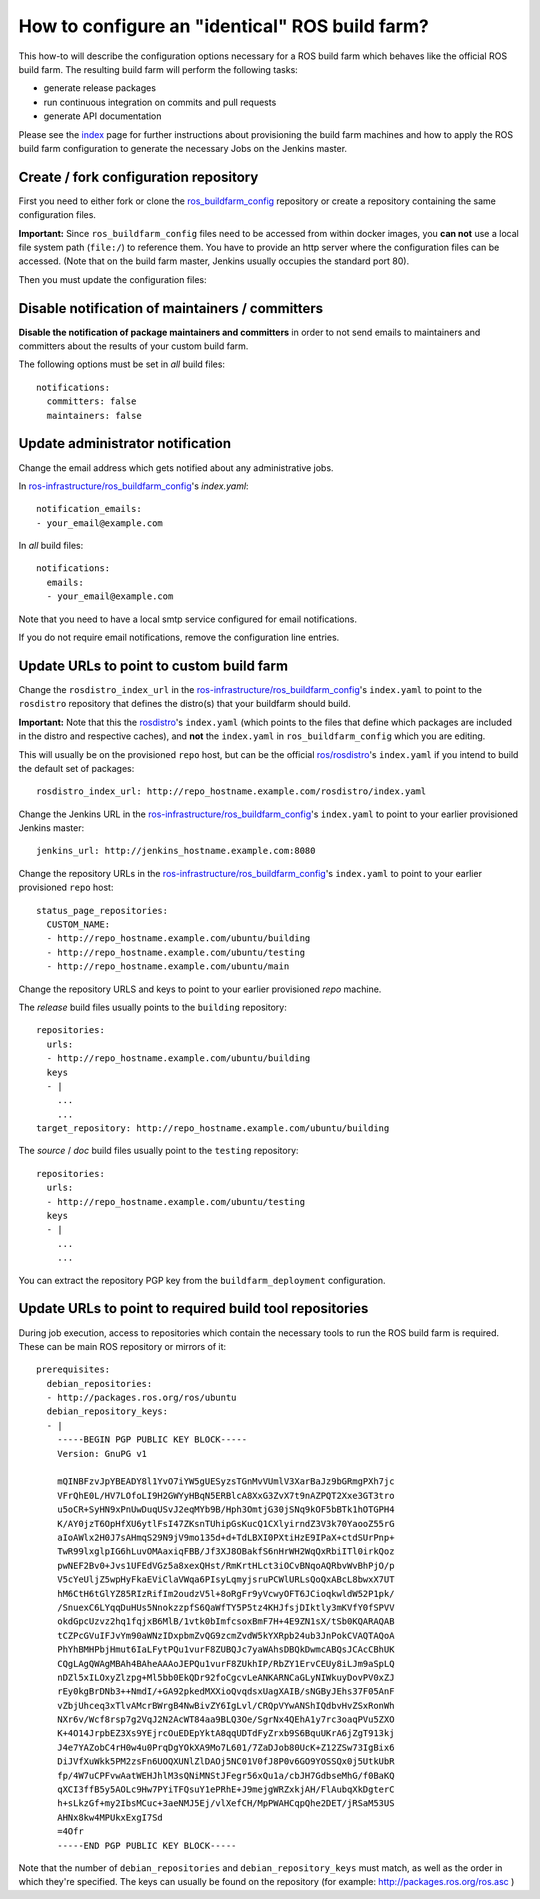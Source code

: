 How to configure an "identical" ROS build farm?
===============================================

This how-to will describe the configuration options necessary for a ROS build
farm which behaves like the official ROS build farm.
The resulting build farm will perform the following tasks:

* generate release packages
* run continuous integration on commits and pull requests
* generate API documentation

Please see the `index <index.rst>`_ page for further instructions about
provisioning the build farm machines and how to apply the ROS build farm
configuration to generate the necessary Jobs on the Jenkins master.


Create / fork configuration repository
--------------------------------------

First you need to either fork or clone the
`ros_buildfarm_config <https://github.com/ros-infrastructure/ros_buildfarm_config>`_
repository or create a repository containing the same configuration files.

**Important:**
Since ``ros_buildfarm_config`` files need to be accessed from within docker images,
you **can not** use a local file system path (``file:/``) to reference them.
You have to provide an http server where the configuration files can be accessed.
(Note that on the build farm master, Jenkins usually occupies the standard port 80).


Then you must update the configuration files:


Disable notification of maintainers / committers
------------------------------------------------

**Disable the notification of package maintainers and committers** in order to
not send emails to maintainers and committers about the results of your custom
build farm.

The following options must be set in *all* build files::

    notifications:
      committers: false
      maintainers: false


Update administrator notification
---------------------------------

Change the email address which gets notified about any administrative jobs.

In `ros-infrastructure/ros_buildfarm_config <https://github.com/ros-infrastructure/ros_buildfarm_config>`_'s `index.yaml`::

  notification_emails:
  - your_email@example.com

In *all* build files::

  notifications:
    emails:
    - your_email@example.com

Note that you need to have a local smtp service configured for email notifications.

If you do not require email notifications, remove the configuration line entries.


Update URLs to point to custom build farm
-----------------------------------------

Change the ``rosdistro_index_url`` in the `ros-infrastructure/ros_buildfarm_config <https://github.com/ros-infrastructure/ros_buildfarm_config>`_'s 
``index.yaml`` to point to the ``rosdistro`` repository that defines the distro(s) that your buildfarm should build.

**Important:** Note that this the `rosdistro <https://github.com/ros/rosdistro>`_'s ``index.yaml``
(which points to the files that define which packages are included in the distro and respective caches),
and **not** the ``index.yaml`` in ``ros_buildfarm_config`` which you are editing.

This will usually be on the provisioned ``repo`` host, but can be the official `ros/rosdistro <https://github.com/ros/rosdistro>`_'s ``index.yaml`` if you intend to build the default set of packages::

  rosdistro_index_url: http://repo_hostname.example.com/rosdistro/index.yaml

Change the Jenkins URL in the `ros-infrastructure/ros_buildfarm_config <https://github.com/ros-infrastructure/ros_buildfarm_config>`_'s 
``index.yaml`` to point to your earlier provisioned Jenkins master::

  jenkins_url: http://jenkins_hostname.example.com:8080

Change the repository URLs in the `ros-infrastructure/ros_buildfarm_config <https://github.com/ros-infrastructure/ros_buildfarm_config>`_'s
``index.yaml`` to point to your earlier provisioned ``repo`` host::

  status_page_repositories:
    CUSTOM_NAME:
    - http://repo_hostname.example.com/ubuntu/building
    - http://repo_hostname.example.com/ubuntu/testing
    - http://repo_hostname.example.com/ubuntu/main

Change the repository URLS and keys to point to your earlier provisioned *repo*
machine.

The *release* build files usually points to the ``building`` repository::

  repositories:
    urls:
    - http://repo_hostname.example.com/ubuntu/building
    keys
    - |
      ...
      ...
  target_repository: http://repo_hostname.example.com/ubuntu/building

The *source* / *doc* build files usually point to the ``testing``
repository::

  repositories:
    urls:
    - http://repo_hostname.example.com/ubuntu/testing
    keys
    - |
      ...
      ...

You can extract the repository PGP key from the ``buildfarm_deployment``
configuration.


Update URLs to point to required build tool repositories
--------------------------------------------------------

During job execution, access to repositories which contain the necessary tools to run the ROS build farm is required.
These can be main ROS repository or mirrors of it::

  prerequisites:
    debian_repositories:
    - http://packages.ros.org/ros/ubuntu
    debian_repository_keys:
    - |
      -----BEGIN PGP PUBLIC KEY BLOCK-----
      Version: GnuPG v1
      
      mQINBFzvJpYBEADY8l1YvO7iYW5gUESyzsTGnMvVUmlV3XarBaJz9bGRmgPXh7jc
      VFrQhE0L/HV7LOfoLI9H2GWYyHBqN5ERBlcA8XxG3ZvX7t9nAZPQT2Xxe3GT3tro
      u5oCR+SyHN9xPnUwDuqUSvJ2eqMYb9B/Hph3OmtjG30jSNq9kOF5bBTk1hOTGPH4
      K/AY0jzT6OpHfXU6ytlFsI47ZKsnTUhipGsKucQ1CXlyirndZ3V3k70YaooZ55rG
      aIoAWlx2H0J7sAHmqS29N9jV9mo135d+d+TdLBXI0PXtiHzE9IPaX+ctdSUrPnp+
      TwR99lxglpIG6hLuvOMAaxiqFBB/Jf3XJ8OBakfS6nHrWH2WqQxRbiITl0irkQoz
      pwNEF2Bv0+Jvs1UFEdVGz5a8xexQHst/RmKrtHLct3iOCvBNqoAQRbvWvBhPjO/p
      V5cYeUljZ5wpHyFkaEViClaVWqa6PIsyLqmyjsruPCWlURLsQoQxABcL8bwxX7UT
      hM6CtH6tGlYZ85RIzRifIm2oudzV5l+8oRgFr9yVcwyOFT6JCioqkwldW52P1pk/
      /SnuexC6LYqqDuHUs5NnokzzpfS6QaWfTY5P5tz4KHJfsjDIktly3mKVfY0fSPVV
      okdGpcUzvz2hq1fqjxB6MlB/1vtk0bImfcsoxBmF7H+4E9ZN1sX/tSb0KQARAQAB
      tCZPcGVuIFJvYm90aWNzIDxpbmZvQG9zcmZvdW5kYXRpb24ub3JnPokCVAQTAQoA
      PhYhBMHPbjHmut6IaLFytPQu1vurF8ZUBQJc7yaWAhsDBQkDwmcABQsJCAcCBhUK
      CQgLAgQWAgMBAh4BAheAAAoJEPQu1vurF8ZUkhIP/RbZY1ErvCEUy8iLJm9aSpLQ
      nDZl5xILOxyZlzpg+Ml5bb0EkQDr92foCgcvLeANKARNCaGLyNIWkuyDovPV0xZJ
      rEy0kgBrDNb3++NmdI/+GA92pkedMXXioQvqdsxUagXAIB/sNGByJEhs37F05AnF
      vZbjUhceq3xTlvAMcrBWrgB4NwBivZY6IgLvl/CRQpVYwANShIQdbvHvZSxRonWh
      NXr6v/Wcf8rsp7g2VqJ2N2AcWT84aa9BLQ3Oe/SgrNx4QEhA1y7rc3oaqPVu5ZXO
      K+4O14JrpbEZ3Xs9YEjrcOuEDEpYktA8qqUDTdFyZrxb9S6BquUKrA6jZgT913kj
      J4e7YAZobC4rH0w4u0PrqDgYOkXA9Mo7L601/7ZaDJob80UcK+Z12ZSw73IgBix6
      DiJVfXuWkk5PM2zsFn6UOQXUNlZlDAOj5NC01V0fJ8P0v6GO9YOSSQx0j5UtkUbR
      fp/4W7uCPFvwAatWEHJhlM3sQNiMNStJFegr56xQu1a/cbJH7GdbseMhG/f0BaKQ
      qXCI3ffB5y5AOLc9Hw7PYiTFQsuY1ePRhE+J9mejgWRZxkjAH/FlAubqXkDgterC
      h+sLkzGf+my2IbsMCuc+3aeNMJ5Ej/vlXefCH/MpPWAHCqpQhe2DET/jRSaM53US
      AHNx8kw4MPUkxExgI7Sd
      =4Ofr
      -----END PGP PUBLIC KEY BLOCK-----


Note that the number of ``debian_repositories`` and ``debian_repository_keys`` must match, as well as the order in which they're specified.
The keys can usually be found on the repository (for example: http://packages.ros.org/ros.asc )
